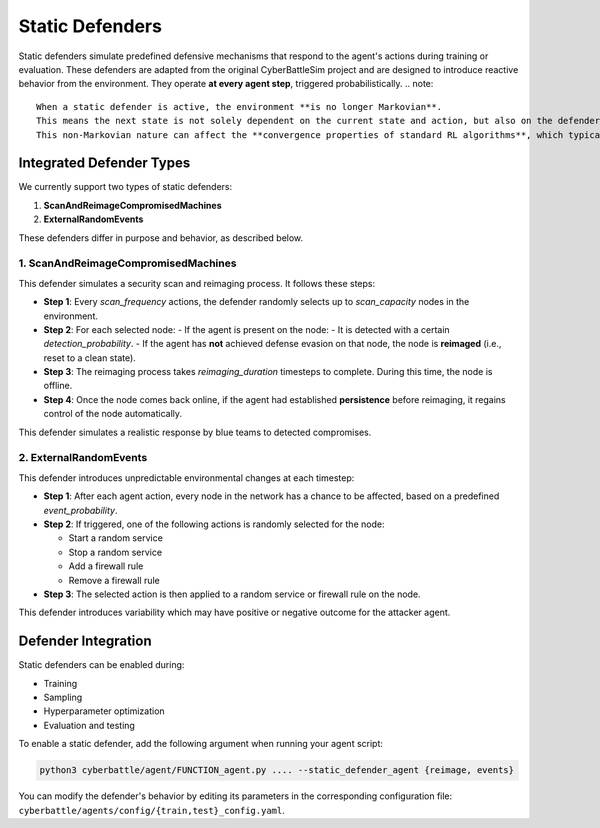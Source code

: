 .. _static-defenders:

Static Defenders
=============================

Static defenders simulate predefined defensive mechanisms that respond to the agent's actions during training or evaluation. These defenders are adapted from the original CyberBattleSim project and are designed to introduce reactive behavior from the environment.
They operate **at every agent step**, triggered probabilistically.
.. note::

   When a static defender is active, the environment **is no longer Markovian**.
   This means the next state is not solely dependent on the current state and action, but also on the defender's internal logic.
   This non-Markovian nature can affect the **convergence properties of standard RL algorithms**, which typically assume the environment is Markovian.

Integrated Defender Types
-----------------------------

We currently support two types of static defenders:

1. **ScanAndReimageCompromisedMachines**
2. **ExternalRandomEvents**

These defenders differ in purpose and behavior, as described below.

**1. ScanAndReimageCompromisedMachines**
^^^^^^^^^^^^^^^^^^^^^^^^^^^^^^^^^^^^^^^^^^^^

This defender simulates a security scan and reimaging process. It follows these steps:

- **Step 1**: Every `scan_frequency` actions, the defender randomly selects up to `scan_capacity` nodes in the environment.
- **Step 2**: For each selected node:
  - If the agent is present on the node:
  - It is detected with a certain `detection_probability`.
  - If the agent has **not** achieved defense evasion on that node, the node is **reimaged** (i.e., reset to a clean state).
- **Step 3**: The reimaging process takes `reimaging_duration` timesteps to complete. During this time, the node is offline.
- **Step 4**: Once the node comes back online, if the agent had established **persistence** before reimaging, it regains control of the node automatically.

This defender simulates a realistic response by blue teams to detected compromises.

**2. ExternalRandomEvents**
^^^^^^^^^^^^^^^^^^^^^^^^^^^^^^^^^^^^

This defender introduces unpredictable environmental changes at each timestep:

- **Step 1**: After each agent action, every node in the network has a chance to be affected, based on a predefined `event_probability`.
- **Step 2**: If triggered, one of the following actions is randomly selected for the node:

  - Start a random service
  - Stop a random service
  - Add a firewall rule
  - Remove a firewall rule
- **Step 3**: The selected action is then applied to a random service or firewall rule on the node.

This defender introduces variability which may have positive or negative outcome for the attacker agent.

Defender Integration
------

Static defenders can be enabled during:

- Training
- Sampling
- Hyperparameter optimization
- Evaluation and testing

To enable a static defender, add the following argument when running your agent script:

.. code-block:: bash

   python3 cyberbattle/agent/FUNCTION_agent.py .... --static_defender_agent {reimage, events}

You can modify the defender's behavior by editing its parameters in the corresponding configuration file: ``cyberbattle/agents/config/{train,test}_config.yaml``.
